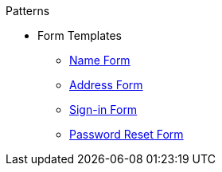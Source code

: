 .Patterns

* Form Templates
** xref:form-templates/name.adoc[Name Form]
** xref:form-templates/address.adoc[Address Form]
** xref:form-templates/sign-in.adoc[Sign-in Form]
** xref:form-templates/password-reset.adoc[Password Reset Form]
